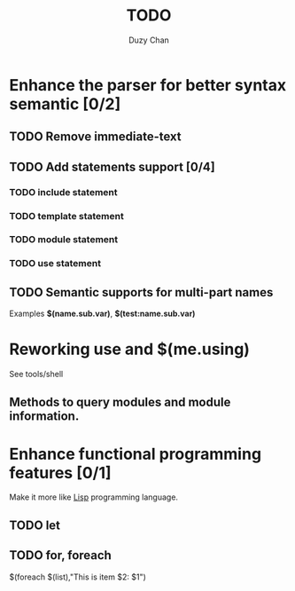 #+TITLE: TODO
#+AUTHOR: Duzy Chan
#+EMAIL: code@duzy.info
#+TODO: TODO VERIFY DONE
#+LaTeX_CLASS: article
#+LaTeX_CLASS_OPTIONS: [colorlinks=true,urlcolor=blue,secnums]
* Enhance the parser for better syntax semantic [0/2]
** TODO Remove immediate-text
** TODO Add statements support [0/4]
*** TODO *include* statement
*** TODO *template* statement
*** TODO *module* statement
*** TODO *use* statement
** TODO Semantic supports for multi-part names

   Examples *$(name.sub.var)*, *$(test:name.sub.var)*

* Reworking *use* and *$(me.using)*

  See tools/shell

** Methods to query modules and module information.

   

* Enhance functional programming features [0/1]

  Make it more like _Lisp_ programming language.

** TODO *let*
** TODO *for*, *foreach*

   $(foreach $(list),"This is item $2: $1")

